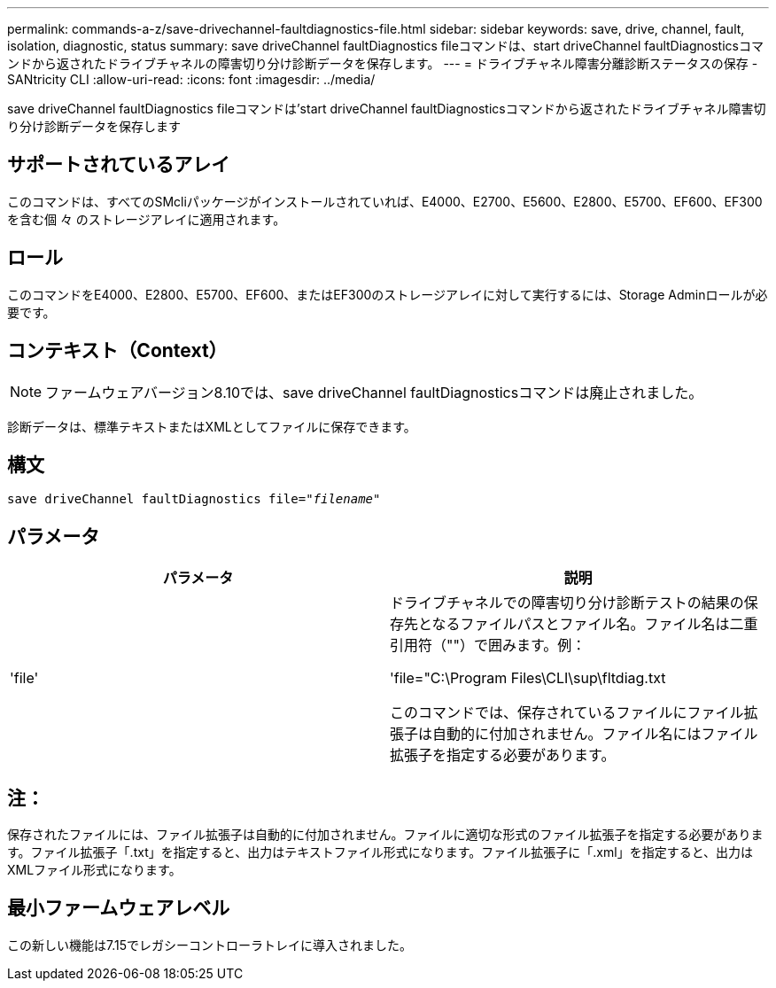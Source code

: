 ---
permalink: commands-a-z/save-drivechannel-faultdiagnostics-file.html 
sidebar: sidebar 
keywords: save, drive, channel, fault, isolation, diagnostic, status 
summary: save driveChannel faultDiagnostics fileコマンドは、start driveChannel faultDiagnosticsコマンドから返されたドライブチャネルの障害切り分け診断データを保存します。 
---
= ドライブチャネル障害分離診断ステータスの保存 - SANtricity CLI
:allow-uri-read: 
:icons: font
:imagesdir: ../media/


[role="lead"]
save driveChannel faultDiagnostics fileコマンドは'start driveChannel faultDiagnosticsコマンドから返されたドライブチャネル障害切り分け診断データを保存します



== サポートされているアレイ

このコマンドは、すべてのSMcliパッケージがインストールされていれば、E4000、E2700、E5600、E2800、E5700、EF600、EF300を含む個 々 のストレージアレイに適用されます。



== ロール

このコマンドをE4000、E2800、E5700、EF600、またはEF300のストレージアレイに対して実行するには、Storage Adminロールが必要です。



== コンテキスト（Context）

[NOTE]
====
ファームウェアバージョン8.10では、save driveChannel faultDiagnosticsコマンドは廃止されました。

====
診断データは、標準テキストまたはXMLとしてファイルに保存できます。



== 構文

[source, cli, subs="+macros"]
----
save driveChannel faultDiagnostics file=pass:quotes["_filename_"]
----


== パラメータ

[cols="2*"]
|===
| パラメータ | 説明 


 a| 
'file'
 a| 
ドライブチャネルでの障害切り分け診断テストの結果の保存先となるファイルパスとファイル名。ファイル名は二重引用符（""）で囲みます。例：

'file="C:\Program Files\CLI\sup\fltdiag.txt

このコマンドでは、保存されているファイルにファイル拡張子は自動的に付加されません。ファイル名にはファイル拡張子を指定する必要があります。

|===


== 注：

保存されたファイルには、ファイル拡張子は自動的に付加されません。ファイルに適切な形式のファイル拡張子を指定する必要があります。ファイル拡張子「.txt」を指定すると、出力はテキストファイル形式になります。ファイル拡張子に「.xml」を指定すると、出力はXMLファイル形式になります。



== 最小ファームウェアレベル

この新しい機能は7.15でレガシーコントローラトレイに導入されました。
